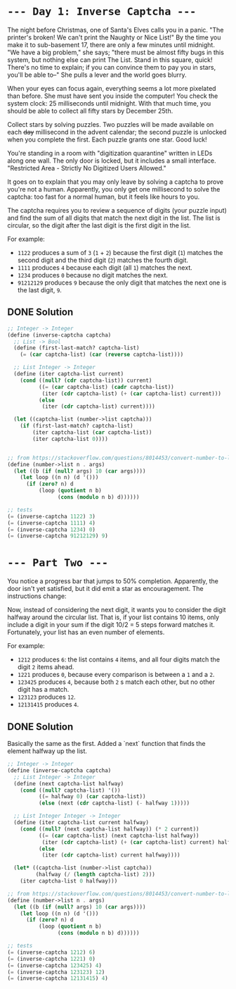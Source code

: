 * =--- Day 1: Inverse Captcha ---=

The night before Christmas, one of Santa's Elves calls you in a panic. "The printer's broken! We can't print the Naughty or Nice List!" By the time you make it to sub-basement 17, there are only a few minutes until midnight. "We have a big problem," she says; "there must be almost fifty bugs in this system, but nothing else can print The List. Stand in this square, quick! There's no time to explain; if you can convince them to pay you in stars, you'll be able to--" She pulls a lever and the world goes blurry.

When your eyes can focus again, everything seems a lot more pixelated than before. She must have sent you inside the computer! You check the system clock: 25 milliseconds until midnight. With that much time, you should be able to collect all fifty stars by December 25th.

Collect stars by solving puzzles. Two puzzles will be made available on each +day+ millisecond in the advent calendar; the second puzzle is unlocked when you complete the first. Each puzzle grants one star. Good luck!

You're standing in a room with "digitization quarantine" written in LEDs along one wall. The only door is locked, but it includes a small interface. "Restricted Area - Strictly No Digitized Users Allowed."

It goes on to explain that you may only leave by solving a captcha to prove you're not a human. Apparently, you only get one millisecond to solve the captcha: too fast for a normal human, but it feels like hours to you.

The captcha requires you to review a sequence of digits (your puzzle input) and find the sum of all digits that match the next digit in the list. The list is circular, so the digit after the last digit is the first digit in the list.

For example:

- =1122= produces a sum of =3= (=1= + =2=) because the first digit (=1=) matches the second digit and the third digit (=2=) matches the fourth digit.
- =1111= produces =4= because each digit (all =1=) matches the next.
- =1234= produces =0= because no digit matches the next.
- =91212129= produces =9= because the only digit that matches the next one is the last digit, =9=.

** DONE Solution
#+BEGIN_SRC scheme :tangle src/day1-01.scm
  ;; Integer -> Integer
  (define (inverse-captcha captcha)
    ;; List -> Bool
    (define (first-last-match? captcha-list)
      (= (car captcha-list) (car (reverse captcha-list))))

    ;; List Integer -> Integer
    (define (iter captcha-list current)
      (cond ((null? (cdr captcha-list)) current)
            ((= (car captcha-list) (cadr captcha-list))
             (iter (cdr captcha-list) (+ (car captcha-list) current)))
            (else
             (iter (cdr captcha-list) current))))

    (let ((captcha-list (number->list captcha)))
      (if (first-last-match? captcha-list)
          (iter captcha-list (car captcha-list))
          (iter captcha-list 0))))


  ;; from https://stackoverflow.com/questions/8014453/convert-number-to-list-of-digits
  (define (number->list n . args)
    (let ((b (if (null? args) 10 (car args))))
      (let loop ((n n) (d '()))
        (if (zero? n) d
            (loop (quotient n b)
                  (cons (modulo n b) d))))))

  ;; tests
  (= (inverse-captcha 1122) 3)
  (= (inverse-captcha 1111) 4)
  (= (inverse-captcha 1234) 0)
  (= (inverse-captcha 91212129) 9)
#+END_SRC


* =--- Part Two ---=

You notice a progress bar that jumps to 50% completion. Apparently, the door isn't yet satisfied, but it did emit a star as encouragement. The instructions change:

Now, instead of considering the next digit, it wants you to consider the digit halfway around the circular list. That is, if your list contains 10 items, only include a digit in your sum if the digit 10/2 = 5 steps forward matches it. Fortunately, your list has an even number of elements.

For example:

- =1212= produces =6=: the list contains =4= items, and all four digits match the digit =2= items ahead.
- =1221= produces =0=, because every comparison is between a =1= and a =2=.
- =123425= produces =4=, because both =2= s match each other, but no other digit has a match.
- =123123= produces =12=.
- =12131415= produces =4=.
** DONE Solution
Basically the same as the first.
Added a `next` function that finds the element halfway up the list.
#+BEGIN_SRC scheme :tangle src/day1-02.scm
  ;; Integer -> Integer
  (define (inverse-captcha captcha)
    ;; List Integer -> Integer
    (define (next captcha-list halfway)
      (cond ((null? captcha-list) '())
            ((= halfway 0) (car captcha-list))
            (else (next (cdr captcha-list) (- halfway 1)))))

    ;; List Integer Integer -> Integer
    (define (iter captcha-list current halfway)
      (cond ((null? (next captcha-list halfway)) (* 2 current))
            ((= (car captcha-list) (next captcha-list halfway))
             (iter (cdr captcha-list) (+ (car captcha-list) current) halfway))
            (else
             (iter (cdr captcha-list) current halfway))))

    (let* ((captcha-list (number->list captcha))
           (halfway (/ (length captcha-list) 2)))
      (iter captcha-list 0 halfway)))

  ;; from https://stackoverflow.com/questions/8014453/convert-number-to-list-of-digits
  (define (number->list n . args)
    (let ((b (if (null? args) 10 (car args))))
      (let loop ((n n) (d '()))
        (if (zero? n) d
            (loop (quotient n b)
                  (cons (modulo n b) d))))))

  ;; tests
  (= (inverse-captcha 1212) 6)
  (= (inverse-captcha 1221) 0)
  (= (inverse-captcha 123425) 4)
  (= (inverse-captcha 123123) 12)
  (= (inverse-captcha 12131415) 4)
#+END_SRC
